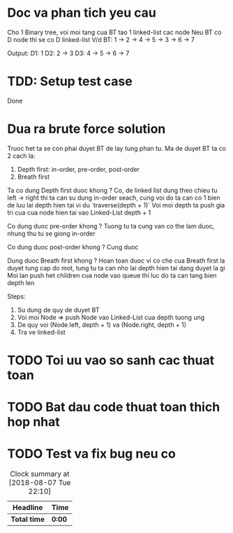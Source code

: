 * Doc va phan tich yeu cau
Cho 1 Binary tree, voi moi tang cua BT tao 1 linked-list cac node
Neu BT co D node thi se co D linked-list
V/d
BT:
1 -> 2 -> 4
       -> 5
  -> 3 -> 6
       -> 7

Output:
D1: 1
D2: 2 -> 3
D3: 4 -> 5 -> 6 -> 7

* TDD: Setup test case
Done

* Dua ra brute force solution
Truoc het ta se con phai duyet BT de lay tung phan tu.
Ma de duyet BT ta co 2 cach la:
1. Depth first: in-order, pre-order, post-order
2. Breath first

Ta co dung Depth first duoc khong ?
Co, de linked list dung theo chieu tu left -> right thi ta can su dung in-order seach, cung voi do
ta can co 1 bien de luu lai depth hien tai vi du `traverse(depth + 1)`
Voi moi depth ta push gia tri cua cua node hien tai vao Linked-List depth + 1

Co dung duoc pre-order khong ?
Tuong tu ta cung van co the lam duoc, nhung thu tu se giong in-order

Co dung duoc post-order khong ?
Cung duoc

Dung duoc Breath first khong ?
Hoan toan duoc vi co che cua Breath first la duyet tung cap do mot, tung tu ta can nho lai depth hien tai dang duyet la gi
Moi lan push het children cua node vao queue thi luc do ta can tang bien depth len

Steps:
1. Su dung de quy de duyet BT
2. Voi moi Node => push Node vao Linked-List cua depth tuong ung
3. De quy voi (Node.left, depth + 1) va (Node.right, depth + 1)
4. Tra ve linked-list

* TODO Toi uu vao so sanh cac thuat toan

* TODO Bat dau code thuat toan thich hop nhat

* TODO Test va fix bug neu co

#+BEGIN: clocktable :scope file :maxlevel 2
#+CAPTION: Clock summary at [2018-08-07 Tue 22:10]
| Headline     | Time   |
|--------------+--------|
| *Total time* | *0:00* |
#+END:
